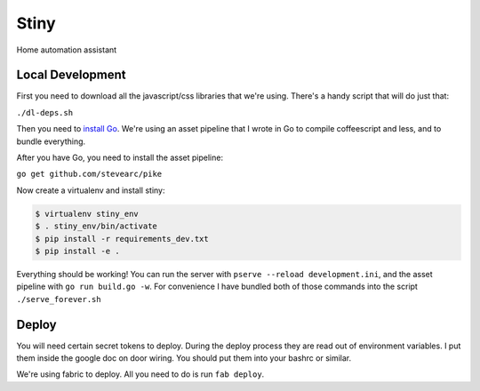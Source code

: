 Stiny
=====

Home automation assistant

Local Development
-----------------
First you need to download all the javascript/css libraries that we're using.
There's a handy script that will do just that:

``./dl-deps.sh``

Then you need to `install Go <https://golang.org/doc/install>`_. We're using an asset
pipeline that I wrote in Go to compile coffeescript and less, and to bundle
everything.

After you have Go, you need to install the asset pipeline:

``go get github.com/stevearc/pike``

Now create a virtualenv and install stiny:

.. code-block:: bash

    $ virtualenv stiny_env
    $ . stiny_env/bin/activate
    $ pip install -r requirements_dev.txt
    $ pip install -e .

Everything should be working! You can run the server with ``pserve --reload
development.ini``, and the asset pipeline with ``go run build.go -w``. For
convenience I have bundled both of those commands into the script
``./serve_forever.sh``

Deploy
------
You will need certain secret tokens to deploy. During the deploy process they
are read out of environment variables. I put them inside the google doc on door
wiring. You should put them into your bashrc or similar.

We're using fabric to deploy. All you need to do is run ``fab deploy``.
